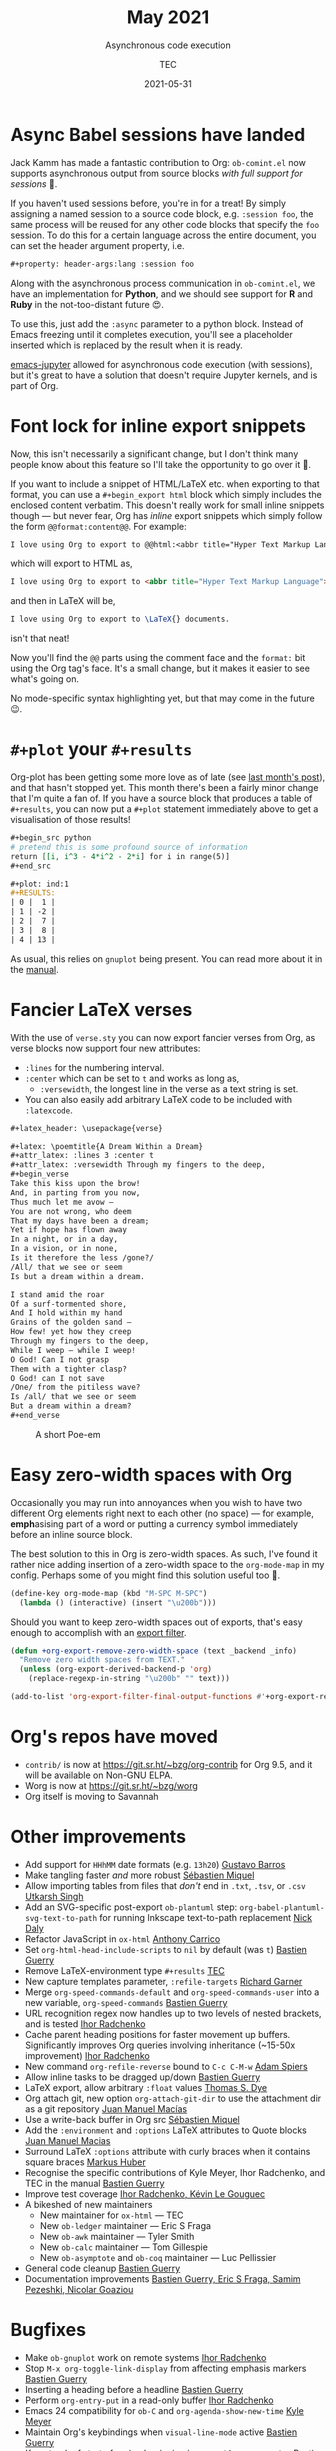 # Created 2024-01-11 Thu 11:13
#+title: May 2021
#+date: 2021-05-31
#+author: TEC
#+subtitle: Asynchronous code execution
* Async Babel sessions have landed

Jack Kamm has made a fantastic contribution to Org: =ob-comint.el= now supports
asynchronous output from source blocks /with full support for sessions/ 🎉.

If you haven't used sessions before, you're in for a treat! By simply assigning
a named session to a source code block, e.g. =:session foo=, the same process will
be reused for any other code blocks that specify the =foo= session. To do this for
a certain language across the entire document, you can set the header argument
property, i.e.
#+begin_src org
  ,#+property: header-args:lang :session foo
#+end_src

Along with the asynchronous process communication in =ob-comint.el=, we have an
implementation for *Python*, and we should see support for *R* and *Ruby* in the
not-too-distant future 😍.

To use this, just add the =:async= parameter to a python block. Instead of Emacs
freezing until it completes execution, you'll see a placeholder inserted which is
replaced by the result when it is ready.

[[https://github.com/nnicandro/emacs-jupyter][emacs-jupyter]] allowed for asynchronous code execution (with sessions), but it's
great to have a solution that doesn't require Jupyter kernels, and is part of
Org.
* Font lock for inline export snippets

Now, this isn't necessarily a significant change, but I don't think many people
know about this feature so I'll take the opportunity to go over it 🙂.

If you want to include a snippet of HTML/LaTeX etc. when exporting to that
format, you can use a =#+begin_export html= block which simply includes the
enclosed content verbatim. This doesn't really work for small inline snippets
though --- but never fear, Org has /inline/ export snippets which simply follow the
form src_org{@@format:content@@}. For example:

#+begin_src org
  I love using Org to export to @@html:<abbr title="Hyper Text Markup Language">HTML</abbr>@@ @@latex:\LaTeX{}@@ documents.
#+end_src
which will export to HTML as,
#+begin_src html
  I love using Org to export to <abbr title="Hyper Text Markup Language">HTML</abbr> documents.
#+end_src
and then in LaTeX will be,
#+begin_src LaTeX
  I love using Org to export to \LaTeX{} documents.
#+end_src
isn't that neat!

Now you'll find the =@@= parts using the comment face and the =format:= bit using the
Org tag's face. It's a small change, but it makes it easier to see what's going on.

No mode-specific syntax highlighting yet, but that may come in the future 😉.
* =#+plot= your =#+results=

Org-plot has been getting some more love as of late (see [[file:2021-04-30-export-plot.org][last month's post]]), and
that hasn't stopped yet. This month there's been a fairly minor change that I'm
quite a fan of. If you have a source block that produces a table of =#+results=, you
can now put a =#+plot= statement immediately above to get a visualisation of those
results!

#+begin_src org
  ,#+begin_src python
  # pretend this is some profound source of information
  return [[i, i^3 - 4*i^2 - 2*i] for i in range(5)]
  ,#+end_src

  ,#+plot: ind:1
  ,#+RESULTS:
  | 0 |  1 |
  | 1 | -2 |
  | 2 |  7 |
  | 3 |  8 |
  | 4 | 13 |
#+end_src

As usual, this relies on =gnuplot= being present. You can read more
about it in the [[https://orgmode.org/manual/Org-Plot.html][manual]].
* Fancier LaTeX verses

With the use of =verse.sty= you can now export fancier verses from Org, as verse
blocks now support four new attributes:
- =:lines= for the numbering interval.
- =:center= which can be set to =t= and works as long as,
  - =:versewidth=, the longest line in the verse as a text string is set.
- You can also easily add arbitrary LaTeX code to be included with =:latexcode=.

#+begin_src org
  ,#+latex_header: \usepackage{verse}

  ,#+latex: \poemtitle{A Dream Within a Dream}
  ,#+attr_latex: :lines 3 :center t
  ,#+attr_latex: :versewidth Through my fingers to the deep,
  ,#+begin_verse
  Take this kiss upon the brow!
  And, in parting from you now,
  Thus much let me avow —
  You are not wrong, who deem
  That my days have been a dream;
  Yet if hope has flown away
  In a night, or in a day,
  In a vision, or in none,
  Is it therefore the less /gone?/
  /All/ that we see or seem
  Is but a dream within a dream.

  I stand amid the roar
  Of a surf-tormented shore,
  And I hold within my hand
  Grains of the golden sand —
  How few! yet how they creep
  Through my fingers to the deep,
  While I weep — while I weep!
  O God! Can I not grasp
  Them with a tighter clasp?
  O God! can I not save
  /One/ from the pitiless wave?
  Is /all/ that we see or seem
  But a dream within a dream?
  ,#+end_verse
#+end_src

#+caption: A short Poe-em
[[file:figures/org-verses-example-poem-dream-within-dream.png]]
* Easy zero-width spaces with Org

Occasionally you may run into annoyances when you wish to have two different Org
elements right next to each other (no space) --- for example, *emph*​asising part of
a word or putting a currency symbol immediately before an inline source block.

The best solution to this in Org is zero-width spaces. As such, I've found it
rather nice adding insertion of a zero-width space to the ~org-mode-map~ in my
config. Perhaps some of you might find this solution useful too 🙂.

#+begin_src emacs-lisp
  (define-key org-mode-map (kbd "M-SPC M-SPC")
    (lambda () (interactive) (insert "\u200b")))
#+end_src

Should you want to keep zero-width spaces out of exports, that's easy enough to
accomplish with an [[https://orgmode.org/manual/Advanced-Export-Configuration.html][export filter]].

#+begin_src emacs-lisp
  (defun +org-export-remove-zero-width-space (text _backend _info)
    "Remove zero width spaces from TEXT."
    (unless (org-export-derived-backend-p 'org)
      (replace-regexp-in-string "\u200b" "" text)))

  (add-to-list 'org-export-filter-final-output-functions #'+org-export-remove-zero-width-space t)
#+end_src
* Org's repos have moved
- =contrib/= is now at https://git.sr.ht/~bzg/org-contrib for Org 9.5, and it will
  be available on Non-GNU ELPA.
- Worg is now at https://git.sr.ht/~bzg/worg
- Org itself is moving to Savannah
* Other improvements
- Add support for =HHhMM= date formats (e.g. =13h20=) _Gustavo Barros_
- Make tangling faster /and/ more robust _Sébastien Miquel_
- Allow importing tables from files that /don't/ end in =.txt=, =.tsv=, or =.csv=
  _Utkarsh Singh_
- Add an SVG-specific post-export =ob-plantuml= step:
  ~org-babel-plantuml-svg-text-to-path~ for running Inkscape text-to-path
  replacement _Nick Daly_
- Refactor JavaScript in =ox-html= _Anthony Carrico_
- Set ~org-html-head-include-scripts~ to ~nil~ by default (was ~t~) _Bastien Guerry_
- Remove LaTeX-environment type =#+results= _TEC_
- New capture templates parameter, =:refile-targets= _Richard Garner_
- Merge ~org-speed-commands-default~ and ~org-speed-commands-user~ into a new
  variable, ~org-speed-commands~ _Bastien Guerry_
- URL recognition regex now handles up to two levels of nested brackets, and is
  tested _Ihor Radchenko_
- Cache parent heading positions for faster movement up buffers. Significantly
  improves Org queries involving inheritance (~15-50x improvement) _Ihor Radchenko_
- New command ~org-refile-reverse~ bound to =C-c C-M-w= _Adam Spiers_
- Allow inline tasks to be dragged up/down _Bastien Guerry_
- LaTeX export, allow arbitrary =:float= values _Thomas S. Dye_
- Org attach git, new option ~org-attach-git-dir~ to use the attachment dir as a
  git repository _Juan Manuel Macías_
- Use a write-back buffer in Org src _Sébastien Miquel_
- Add the =:environment= and =:options= LaTeX attributes to Quote blocks _Juan Manuel Macias_
- Surround LaTeX =:options= attribute with curly braces when it contains square
  braces _Markus Huber_
- Recognise the specific contributions of Kyle Meyer, Ihor Radchenko, and TEC in
  the manual _Bastien Guerry_
- Improve test coverage _Ihor Radchenko, Kévin Le Gouguec_
- A bikeshed of new maintainers
  - New maintainer for =ox-html= --- TEC
  - New =ob-ledger= maintainer --- Eric S Fraga
  - New =ob-awk= maintainer --- Tyler Smith
  - New =ob-calc= maintainer --- Tom Gillespie
  - New =ob-asymptote= and =ob-coq= maintainer --- Luc Pellissier
- General code cleanup _Bastien Guerry_
- Documentation improvements _Bastien Guerry, Eric S Fraga, Samim Pezeshki,
  Nicolar Goaziou_
* Bugfixes
- Make =ob-gnuplot= work on remote systems _Ihor Radchenko_
- Stop =M-x org-toggle-link-display= from affecting emphasis markers _Bastien Guerry_
- Inserting a heading before a headline _Bastien Guerry_
- Perform ~org-entry-put~ in a read-only buffer _Ihor Radchenko_
- Emacs 24 compatibility for =ob-C= and ~org-agenda-show-new-time~ _Kyle Meyer_
- Maintain Org's keybindings when ~visual-line-mode~ active _Bastien Guerry_
- Keep track of start of region beginning in ~org-table-wrap-region~ _Bastien Guerry_
- Ensure correct visibility when unfolding subtree _Bastien Guerry_
- Corner case in ~org--backwards-paragaph-once~ _Bastien Guerry_
- Some byte compiler silencing _Kyle Meyer_
- Make tags filtering case-sensitive _Bastien Guerry_
- =C-c C-c= on a =#+plot= line can no longer cause an error _Bastien Guerry_
- Ensure consistent position-translation in =org-src= by using point for position
  instead of column _TEC_
- Prevent =ob-sql= from getting stuck on an error _Ivan Sokolov_
- Make =org-columns= respect ~global-visual-line-mode~, and simplify tag scanning
  _Nick Savage_
- Don't fontify =::= in headlines as description item _Ihor Radchenko_
- Handle a few corner-cases in =ob-R= _Jeremie Juste_
- Many fixes to ~org-indent-line~ _Bastien Guerry_
- Make headline numbering consistent with TOC _Mingkai Dong_
- Allow read-only tangling again, and ensure the correct filename is used _Sébastien Miquel_
- Fix edge case when converting durations to minutes _Nicolas Goaziou_
- Make org-refile work in non-file-visiting buffers _Bastien Guerry_
- Be more rigorous in ~org-sort-remove-invisible~ _Nicolas Goaziou_
- Don't update checkbox stats when heading has =todo= =COOKIE_DATA= _Bastien Guerry_
- Don't recognise a lone =:END:= to be forming a drawer _Nicolas Goaziou_
- Allow new footnotes in empty table cells _Nicolas Goaziou_
